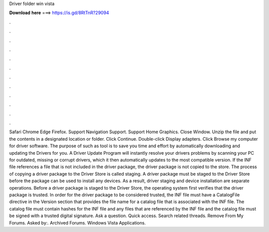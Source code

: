Driver folder win vista

𝐃𝐨𝐰𝐧𝐥𝐨𝐚𝐝 𝐡𝐞𝐫𝐞 ===> https://is.gd/8RtTnR?29094

.

.

.

.

.

.

.

.

.

.

.

.

Safari Chrome Edge Firefox. Support Navigation Support. Support Home Graphics. Close Window. Unzip the file and put the contents in a designated location or folder. Click Continue. Double-click Display adapters. Click Browse my computer for driver software. The purpose of such as tool is to save you time and effort by automatically downloading and updating the Drivers for you. A Driver Update Program will instantly resolve your drivers problems by scanning your PC for outdated, missing or corrupt drivers, which it then automatically updates to the most compatible version.
If the INF file references a file that is not included in the driver package, the driver package is not copied to the store. The process of copying a driver package to the Driver Store is called staging. A driver package must be staged to the Driver Store before the package can be used to install any devices.
As a result, driver staging and device installation are separate operations. Before a driver package is staged to the Driver Store, the operating system first verifies that the driver package is trusted. In order for the driver package to be considered trusted, the INF file must have a CatalogFile directive in the Version section that provides the file name for a catalog file that is associated with the INF file. The catalog file must contain hashes for the INF file and any files that are referenced by the INF file and the catalog file must be signed with a trusted digital signature.
Ask a question. Quick access. Search related threads. Remove From My Forums. Asked by:. Archived Forums. Windows Vista Applications.